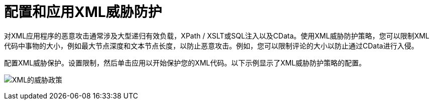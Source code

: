 = 配置和应用XML威胁防护

对XML应用程序的恶意攻击通常涉及大型递归有效负载，XPath / XSLT或SQL注入以及CData。使用XML威胁防护策略，您可以限制XML代码中事物的大小，例如最大节点深度和文本节点长度，以防止恶意攻击。例如，您可以限制评论的大小以防止通过CData进行入侵。

配置XML威胁保护。设置限制，然后单击应用以开始保护您的XML代码。以下示例显示了XML威胁防护策略的配置。

image:xml-threat-policy.png[XML的威胁政策]

